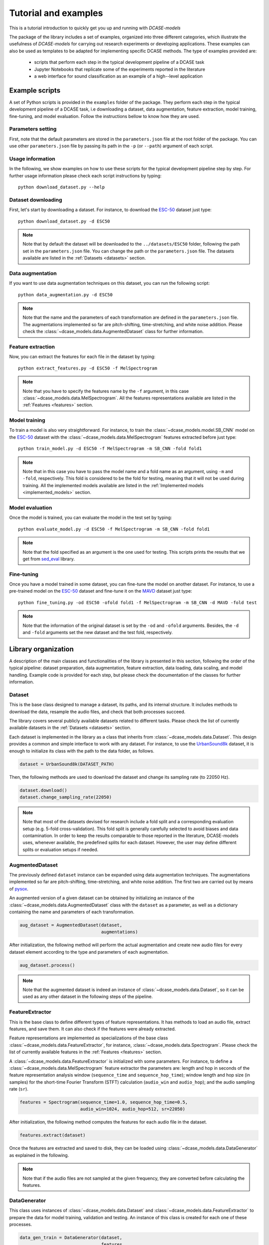 Tutorial and examples
=====================

This is a tutorial introduction to quickly get you up and running with `DCASE-models`


The package of the library includes a set of examples, organized into three different categories, which illustrate the usefulness of `DCASE-models` for carrying out research experiments or developing applications. These examples can also be used as templates to be adapted for implementing specific DCASE methods. The type of examples provided are:

 - scripts that perform each step in the typical development pipeline of a DCASE task
 - Jupyter Notebooks that replicate some of the experiments reported in the literature 
 - a web interface for sound classification as an example of a high--level application


Example scripts
---------------

A set of Python scripts is provided in the ``examples`` folder of the package. They perform each step in the typical development pipeline of a DCASE task, i.e downloading a dataset, data augmentation, feature extraction, model training, fine-tuning, and model evaluation. Follow the instructions bellow to know how they are used. 

Parameters setting
~~~~~~~~~~~~~~~~~~

First, note that the default parameters are stored in the ``parameters.json`` file at the root folder of the package. You can use other ``parameters.json`` file by passing its path in the ``-p`` (or ``--path``) argument of each script.

Usage information
~~~~~~~~~~~~~~~~~

In the following, we show examples on how to use these scripts for the typical development pipeline step by step. For further usage information please check each script instructions by typing::

    python download_dataset.py --help

Dataset downloading
~~~~~~~~~~~~~~~~~~~

First, let's start by downloading a dataset. For instance, to download the `ESC-50`_ dataset just type::

    python download_dataset.py -d ESC50

.. note::
    Note that by default the dataset will be downloaded to the ``../datasets/ESC50`` folder, following the path set in the ``parameters.json`` file. 
    You can change the path or the ``parameters.json`` file. The datasets available are listed in the :ref:`Datasets <datasets>` section.


Data augmentation
~~~~~~~~~~~~~~~~~

If you want to use data augmentation techniques on this dataset, you can run the following script::

    python data_augmentation.py -d ESC50

.. note::
    Note that the name and the parameters of each transformation are defined in the ``parameters.json`` file. 
    The augmentations implemented so far are pitch-shifting, time-stretching, and white noise addition.
    Please check the :class:`~dcase_models.data.AugmentedDataset` class for further information. 

Feature extraction
~~~~~~~~~~~~~~~~~~

Now, you can extract the features for each file in the dataset by typing::

    python extract_features.py -d ESC50 -f MelSpectrogram

.. note::
    Note that you have to specify the features name by the ``-f`` argument, in this case :class:`~dcase_models.data.MelSpectrogram`. 
    All the features representations available are listed in the :ref:`Features <features>` section.

Model training
~~~~~~~~~~~~~~

To train a model is also very straightforward. For instance, to train the :class:`~dcase_models.model.SB_CNN` model on the `ESC-50`_ dataset with the :class:`~dcase_models.data.MelSpectrogram` features extracted before just type::

    python train_model.py -d ESC50 -f MelSpectrogram -m SB_CNN -fold fold1

.. note::
   Note that in this case you have to pass the model name and a fold name as an argument, using ``-m`` and ``-fold``, respectively. 
   This fold is considered to be the fold for testing, meaning that it will not be used during training.
   All the implemented models available are listed in the :ref:`Implemented models <implemented_models>` section.

Model evaluation
~~~~~~~~~~~~~~~~

Once the model is trained, you can evaluate the model in the test set by typing::


    python evaluate_model.py -d ESC50 -f MelSpectrogram -m SB_CNN -fold fold1


.. note::
    Note that the fold specified as an argument is the one used for testing. This scripts prints the results that we get from `sed_eval`_ library.

Fine-tuning
~~~~~~~~~~~

Once you have a model trained in some dataset, you can fine-tune the model on another dataset. For instance, to use a pre-trained model on the `ESC-50`_ dataset and fine-tune it on the `MAVD`_ dataset just type::

    python fine_tuning.py -od ESC50 -ofold fold1 -f MelSpectrogram -m SB_CNN -d MAVD -fold test


.. note::
    Note that the information of the original dataset is set by the ``-od`` and ``-ofold`` arguments. Besides, the ``-d`` and ``-fold`` arguments set the new dataset and the test fold, respectively.



Library organization
--------------------

A description of the main classes and functionalities of the library is presented in this section, following the order of the typical pipeline: dataset preparation, data augmentation, feature extraction, data loading, data scaling, and model handling. Example code is provided for each step, but please check the documentation of the classes for further information. 

Dataset
~~~~~~~

This is the base class designed to manage a dataset, its paths, and its internal structure. It includes methods to download the data, resample the audio files, and check that both processes succeed.

The library covers several publicly available datasets related to different tasks. Please check the list of currently available datasets in the :ref:`Datasets <datasets>` section. 

Each dataset is implemented in the library as a class that inherits from :class:`~dcase_models.data.Dataset`. This design provides a common and simple interface to work with any dataset. For instance, to use the `UrbanSound8k`_ dataset, it is enough to initialize its class with the path to the data folder, as follows.

.. code-block:: python

    dataset = UrbanSound8k(DATASET_PATH)

Then, the following methods are used to download the dataset and change its sampling rate (to 22050 Hz).

.. code-block:: python

    dataset.download()
    dataset.change_sampling_rate(22050)


.. note::
    Note that most of the datasets devised for research include a fold split and a corresponding evaluation setup (e.g. 5-fold cross-validation). This fold split is generally carefully selected to avoid biases and data contamination. In order to keep the results comparable to those reported in the literature, DCASE-models uses, whenever available, the predefined splits for each dataset. However, the user may define different splits or evaluation setups if needed.

AugmentedDataset
~~~~~~~~~~~~~~~~

The previously defined ``dataset`` instance can be expanded using data augmentation techniques. The augmentations implemented so far are pitch-shifting, time-stretching, and white noise addition. The first two are carried out by means of `pysox`_.

An augmented version of a given dataset can be obtained by initializing an instance of the :class:`~dcase_models.data.AugmentedDataset` class with the ``dataset`` as a parameter, as well as a dictionary containing the name and parameters of each transformation.

.. code-block:: python

    aug_dataset = AugmentedDataset(dataset,
                                   augmentations)

After initialization, the following method will perform the actual augmentation and create new audio files for every dataset element according to the type and parameters of each augmentation.


.. code-block:: python

    aug_dataset.process()

.. note::
    Note that the augmented dataset is indeed an instance of :class:`~dcase_models.data.Dataset`, so it can be used as any other dataset in the following steps of the pipeline.


FeatureExtractor
~~~~~~~~~~~~~~~~

This is the base class to define different types of feature representations. It has methods to load an audio file, extract features, and save them. It can also check if the features were already extracted. 

Feature representations are implemented as specializations of the base class :class:`~dcase_models.data.FeatureExtractor`, for instance, :class:`~dcase_models.data.Spectrogram`. Please check the list of currently available features in the :ref:`Features <features>` section.

A :class:`~dcase_models.data.FeatureExtractor` is initialized with some parameters. For instance, to define a :class:`~dcase_models.data.MelSpectrogram` feature extractor the parameters are: length and hop in seconds of the feature representation analysis window (``sequence_time`` and ``sequence_hop_time``); window length and hop size (in samples) for the short-time Fourier Transform (STFT) calculation (``audio_win`` and ``audio_hop``); and the audio sampling rate (``sr``).

.. code-block:: python

    features = Spectrogram(sequence_time=1.0, sequence_hop_time=0.5,
                           audio_win=1024, audio_hop=512, sr=22050) 

After initialization, the following method computes the features for each audio file in the dataset.

.. code-block:: python

    features.extract(dataset)

Once the features are extracted and saved to disk, they can be loaded using :class:`~dcase_models.data.DataGenerator` as explained in the following.


.. note::
    Note that if the audio files are not sampled at the given frequency, they are converted before calculating the features.


DataGenerator
~~~~~~~~~~~~~

This class uses instances of :class:`~dcase_models.data.Dataset` and :class:`~dcase_models.data.FeatureExtractor` to prepare the data for model training, validation and testing. An instance of this class is created for each one of these processes.

.. code-block:: python

    data_gen_train = DataGenerator(dataset,
                                   features,
                                   train=True, 
                                   folds=[’train’])

    data_gen_val = DataGenerator(dataset,
                                 features,
                                 train=False,
                                 folds=[’val’])

At this point of the pipeline, the features and the annotations for training the model can be obtained as follows.


.. code-block:: python

    X_train, Y_train = data_gen_train.get_data()

.. note::
    Note that instances of :class:`~dcase_models.data.DataGenerator` can be used to load data in batches. This feature is especially useful for traininga models on systems with memory limitations.

Scaler
~~~~~~

Before feeding data to a model, it is common to normalize the data or scale it to a fixed minimum and maximum value. To do this, the library contains a :class:`~:dcase_models.data.Scaler` class, based on `scikit-learn`_ preprocessing functions, that includes ``fit`` and ``transform`` methods. 


.. code-block:: python

    scaler = Scaler("standard")
    scaler.fit(X_train)
    X_train = scaler.transform(X_train)

In addition, the scaler can be fitted in batches by means of passing the :class:`~dcase_models.data.DataGenerator` instance instead of the data itself.

.. code-block:: python

    scaler.fit(data_gen_train)

It is also possible to scale the data as it is being loaded from the disk, for instance, when training the model. To do so, the :class:`~:dcase_models.data.Scaler` can be passed to the :class:`~dcase_models.data.DataGenerator` after its initialization.


.. code-block:: python

    data_gen_val.set_scaler(scaler)


ModelContainer
~~~~~~~~~~~~~~

This class defines an interface to standardize the behavior of machine learning models. It stores the architecture and the parameters of the model. It provides methods to train and evaluate the model, and to save and load its architecture and weights. It also allows the inspection of the output of its intermediate stages (i.e. layers).


.. _ESC-50: https://github.com/karolpiczak/ESC-50
.. _sed_eval: https://tut-arg.github.io/sed_eval/
.. _MAVD: https://doi.org/10.5281/zenodo.3338727
.. _UrbanSound8k: https://urbansounddataset.weebly.com/urbansound8k.html
.. _pysox: https://github.com/rabitt/pysox
.. _scikit-learn: https://scikit-learn.org/
